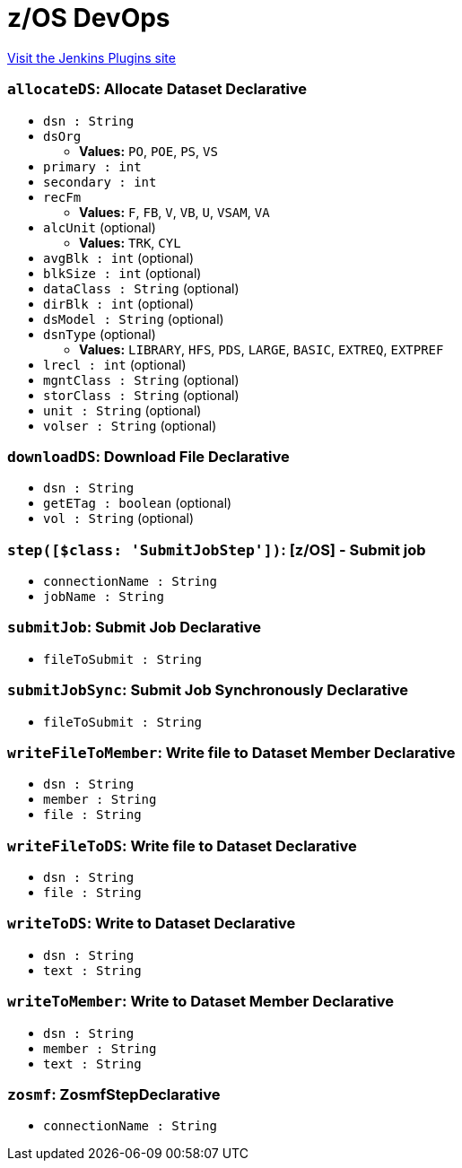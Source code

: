 = z/OS DevOps
:page-layout: pipelinesteps

:notitle:
:description:
:author:
:email: jenkinsci-users@googlegroups.com
:sectanchors:
:toc: left
:compat-mode!:


++++
<a href="https://plugins.jenkins.io/zdevops">Visit the Jenkins Plugins site</a>
++++


=== `allocateDS`: Allocate Dataset Declarative
++++
<ul><li><code>dsn : String</code>
</li>
<li><code>dsOrg</code>
<ul><li><b>Values:</b> <code>PO</code>, <code>POE</code>, <code>PS</code>, <code>VS</code></li></ul></li>
<li><code>primary : int</code>
</li>
<li><code>secondary : int</code>
</li>
<li><code>recFm</code>
<ul><li><b>Values:</b> <code>F</code>, <code>FB</code>, <code>V</code>, <code>VB</code>, <code>U</code>, <code>VSAM</code>, <code>VA</code></li></ul></li>
<li><code>alcUnit</code> (optional)
<ul><li><b>Values:</b> <code>TRK</code>, <code>CYL</code></li></ul></li>
<li><code>avgBlk : int</code> (optional)
</li>
<li><code>blkSize : int</code> (optional)
</li>
<li><code>dataClass : String</code> (optional)
</li>
<li><code>dirBlk : int</code> (optional)
</li>
<li><code>dsModel : String</code> (optional)
</li>
<li><code>dsnType</code> (optional)
<ul><li><b>Values:</b> <code>LIBRARY</code>, <code>HFS</code>, <code>PDS</code>, <code>LARGE</code>, <code>BASIC</code>, <code>EXTREQ</code>, <code>EXTPREF</code></li></ul></li>
<li><code>lrecl : int</code> (optional)
</li>
<li><code>mgntClass : String</code> (optional)
</li>
<li><code>storClass : String</code> (optional)
</li>
<li><code>unit : String</code> (optional)
</li>
<li><code>volser : String</code> (optional)
</li>
</ul>


++++
=== `downloadDS`: Download File Declarative
++++
<ul><li><code>dsn : String</code>
</li>
<li><code>getETag : boolean</code> (optional)
</li>
<li><code>vol : String</code> (optional)
</li>
</ul>


++++
=== `step([$class: 'SubmitJobStep'])`: [z/OS] - Submit job
++++
<ul><li><code>connectionName : String</code>
</li>
<li><code>jobName : String</code>
</li>
</ul>


++++
=== `submitJob`: Submit Job Declarative
++++
<ul><li><code>fileToSubmit : String</code>
</li>
</ul>


++++
=== `submitJobSync`: Submit Job Synchronously Declarative
++++
<ul><li><code>fileToSubmit : String</code>
</li>
</ul>


++++
=== `writeFileToMember`: Write file to Dataset Member Declarative
++++
<ul><li><code>dsn : String</code>
</li>
<li><code>member : String</code>
</li>
<li><code>file : String</code>
</li>
</ul>


++++
=== `writeFileToDS`: Write file to Dataset Declarative
++++
<ul><li><code>dsn : String</code>
</li>
<li><code>file : String</code>
</li>
</ul>


++++
=== `writeToDS`: Write to Dataset Declarative
++++
<ul><li><code>dsn : String</code>
</li>
<li><code>text : String</code>
</li>
</ul>


++++
=== `writeToMember`: Write to Dataset Member Declarative
++++
<ul><li><code>dsn : String</code>
</li>
<li><code>member : String</code>
</li>
<li><code>text : String</code>
</li>
</ul>


++++
=== `zosmf`: ZosmfStepDeclarative
++++
<ul><li><code>connectionName : String</code>
</li>
</ul>


++++
